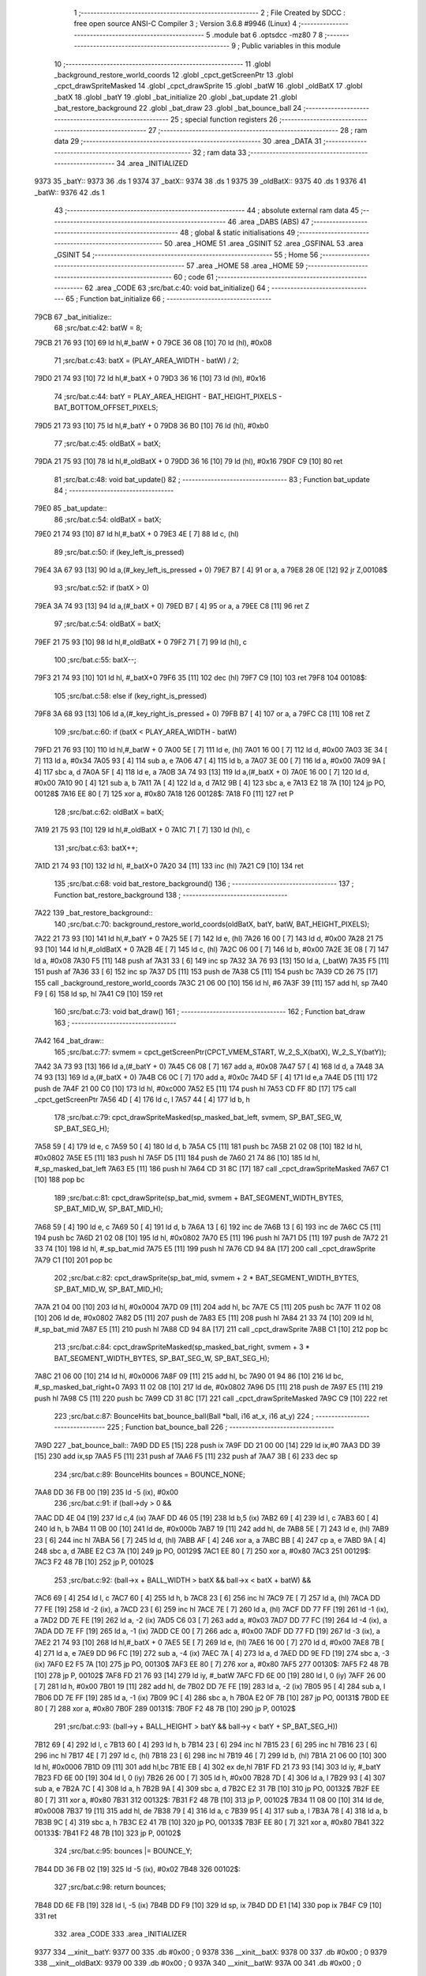                               1 ;--------------------------------------------------------
                              2 ; File Created by SDCC : free open source ANSI-C Compiler
                              3 ; Version 3.6.8 #9946 (Linux)
                              4 ;--------------------------------------------------------
                              5 	.module bat
                              6 	.optsdcc -mz80
                              7 	
                              8 ;--------------------------------------------------------
                              9 ; Public variables in this module
                             10 ;--------------------------------------------------------
                             11 	.globl _background_restore_world_coords
                             12 	.globl _cpct_getScreenPtr
                             13 	.globl _cpct_drawSpriteMasked
                             14 	.globl _cpct_drawSprite
                             15 	.globl _batW
                             16 	.globl _oldBatX
                             17 	.globl _batX
                             18 	.globl _batY
                             19 	.globl _bat_initialize
                             20 	.globl _bat_update
                             21 	.globl _bat_restore_background
                             22 	.globl _bat_draw
                             23 	.globl _bat_bounce_ball
                             24 ;--------------------------------------------------------
                             25 ; special function registers
                             26 ;--------------------------------------------------------
                             27 ;--------------------------------------------------------
                             28 ; ram data
                             29 ;--------------------------------------------------------
                             30 	.area _DATA
                             31 ;--------------------------------------------------------
                             32 ; ram data
                             33 ;--------------------------------------------------------
                             34 	.area _INITIALIZED
   9373                      35 _batY::
   9373                      36 	.ds 1
   9374                      37 _batX::
   9374                      38 	.ds 1
   9375                      39 _oldBatX::
   9375                      40 	.ds 1
   9376                      41 _batW::
   9376                      42 	.ds 1
                             43 ;--------------------------------------------------------
                             44 ; absolute external ram data
                             45 ;--------------------------------------------------------
                             46 	.area _DABS (ABS)
                             47 ;--------------------------------------------------------
                             48 ; global & static initialisations
                             49 ;--------------------------------------------------------
                             50 	.area _HOME
                             51 	.area _GSINIT
                             52 	.area _GSFINAL
                             53 	.area _GSINIT
                             54 ;--------------------------------------------------------
                             55 ; Home
                             56 ;--------------------------------------------------------
                             57 	.area _HOME
                             58 	.area _HOME
                             59 ;--------------------------------------------------------
                             60 ; code
                             61 ;--------------------------------------------------------
                             62 	.area _CODE
                             63 ;src/bat.c:40: void bat_initialize()
                             64 ;	---------------------------------
                             65 ; Function bat_initialize
                             66 ; ---------------------------------
   79CB                      67 _bat_initialize::
                             68 ;src/bat.c:42: batW = 8;
   79CB 21 76 93      [10]   69 	ld	hl,#_batW + 0
   79CE 36 08         [10]   70 	ld	(hl), #0x08
                             71 ;src/bat.c:43: batX = (PLAY_AREA_WIDTH - batW) / 2;
   79D0 21 74 93      [10]   72 	ld	hl,#_batX + 0
   79D3 36 16         [10]   73 	ld	(hl), #0x16
                             74 ;src/bat.c:44: batY = PLAY_AREA_HEIGHT - BAT_HEIGHT_PIXELS - BAT_BOTTOM_OFFSET_PIXELS;
   79D5 21 73 93      [10]   75 	ld	hl,#_batY + 0
   79D8 36 B0         [10]   76 	ld	(hl), #0xb0
                             77 ;src/bat.c:45: oldBatX = batX;
   79DA 21 75 93      [10]   78 	ld	hl,#_oldBatX + 0
   79DD 36 16         [10]   79 	ld	(hl), #0x16
   79DF C9            [10]   80 	ret
                             81 ;src/bat.c:48: void bat_update()
                             82 ;	---------------------------------
                             83 ; Function bat_update
                             84 ; ---------------------------------
   79E0                      85 _bat_update::
                             86 ;src/bat.c:54: oldBatX = batX;
   79E0 21 74 93      [10]   87 	ld	hl,#_batX + 0
   79E3 4E            [ 7]   88 	ld	c, (hl)
                             89 ;src/bat.c:50: if (key_left_is_pressed)
   79E4 3A 67 93      [13]   90 	ld	a,(#_key_left_is_pressed + 0)
   79E7 B7            [ 4]   91 	or	a, a
   79E8 28 0E         [12]   92 	jr	Z,00108$
                             93 ;src/bat.c:52: if (batX > 0)
   79EA 3A 74 93      [13]   94 	ld	a,(#_batX + 0)
   79ED B7            [ 4]   95 	or	a, a
   79EE C8            [11]   96 	ret	Z
                             97 ;src/bat.c:54: oldBatX = batX;
   79EF 21 75 93      [10]   98 	ld	hl,#_oldBatX + 0
   79F2 71            [ 7]   99 	ld	(hl), c
                            100 ;src/bat.c:55: batX--;
   79F3 21 74 93      [10]  101 	ld	hl, #_batX+0
   79F6 35            [11]  102 	dec	(hl)
   79F7 C9            [10]  103 	ret
   79F8                     104 00108$:
                            105 ;src/bat.c:58: else if (key_right_is_pressed)
   79F8 3A 68 93      [13]  106 	ld	a,(#_key_right_is_pressed + 0)
   79FB B7            [ 4]  107 	or	a, a
   79FC C8            [11]  108 	ret	Z
                            109 ;src/bat.c:60: if (batX < PLAY_AREA_WIDTH - batW)
   79FD 21 76 93      [10]  110 	ld	hl,#_batW + 0
   7A00 5E            [ 7]  111 	ld	e, (hl)
   7A01 16 00         [ 7]  112 	ld	d, #0x00
   7A03 3E 34         [ 7]  113 	ld	a, #0x34
   7A05 93            [ 4]  114 	sub	a, e
   7A06 47            [ 4]  115 	ld	b, a
   7A07 3E 00         [ 7]  116 	ld	a, #0x00
   7A09 9A            [ 4]  117 	sbc	a, d
   7A0A 5F            [ 4]  118 	ld	e, a
   7A0B 3A 74 93      [13]  119 	ld	a,(#_batX + 0)
   7A0E 16 00         [ 7]  120 	ld	d, #0x00
   7A10 90            [ 4]  121 	sub	a, b
   7A11 7A            [ 4]  122 	ld	a, d
   7A12 9B            [ 4]  123 	sbc	a, e
   7A13 E2 18 7A      [10]  124 	jp	PO, 00128$
   7A16 EE 80         [ 7]  125 	xor	a, #0x80
   7A18                     126 00128$:
   7A18 F0            [11]  127 	ret	P
                            128 ;src/bat.c:62: oldBatX = batX;
   7A19 21 75 93      [10]  129 	ld	hl,#_oldBatX + 0
   7A1C 71            [ 7]  130 	ld	(hl), c
                            131 ;src/bat.c:63: batX++;
   7A1D 21 74 93      [10]  132 	ld	hl, #_batX+0
   7A20 34            [11]  133 	inc	(hl)
   7A21 C9            [10]  134 	ret
                            135 ;src/bat.c:68: void bat_restore_background()
                            136 ;	---------------------------------
                            137 ; Function bat_restore_background
                            138 ; ---------------------------------
   7A22                     139 _bat_restore_background::
                            140 ;src/bat.c:70: background_restore_world_coords(oldBatX, batY, batW, BAT_HEIGHT_PIXELS);
   7A22 21 73 93      [10]  141 	ld	hl,#_batY + 0
   7A25 5E            [ 7]  142 	ld	e, (hl)
   7A26 16 00         [ 7]  143 	ld	d, #0x00
   7A28 21 75 93      [10]  144 	ld	hl,#_oldBatX + 0
   7A2B 4E            [ 7]  145 	ld	c, (hl)
   7A2C 06 00         [ 7]  146 	ld	b, #0x00
   7A2E 3E 08         [ 7]  147 	ld	a, #0x08
   7A30 F5            [11]  148 	push	af
   7A31 33            [ 6]  149 	inc	sp
   7A32 3A 76 93      [13]  150 	ld	a, (_batW)
   7A35 F5            [11]  151 	push	af
   7A36 33            [ 6]  152 	inc	sp
   7A37 D5            [11]  153 	push	de
   7A38 C5            [11]  154 	push	bc
   7A39 CD 26 75      [17]  155 	call	_background_restore_world_coords
   7A3C 21 06 00      [10]  156 	ld	hl, #6
   7A3F 39            [11]  157 	add	hl, sp
   7A40 F9            [ 6]  158 	ld	sp, hl
   7A41 C9            [10]  159 	ret
                            160 ;src/bat.c:73: void bat_draw()
                            161 ;	---------------------------------
                            162 ; Function bat_draw
                            163 ; ---------------------------------
   7A42                     164 _bat_draw::
                            165 ;src/bat.c:77: svmem = cpct_getScreenPtr(CPCT_VMEM_START, W_2_S_X(batX), W_2_S_Y(batY));
   7A42 3A 73 93      [13]  166 	ld	a,(#_batY + 0)
   7A45 C6 08         [ 7]  167 	add	a, #0x08
   7A47 57            [ 4]  168 	ld	d, a
   7A48 3A 74 93      [13]  169 	ld	a,(#_batX + 0)
   7A4B C6 0C         [ 7]  170 	add	a, #0x0c
   7A4D 5F            [ 4]  171 	ld	e,a
   7A4E D5            [11]  172 	push	de
   7A4F 21 00 C0      [10]  173 	ld	hl, #0xc000
   7A52 E5            [11]  174 	push	hl
   7A53 CD FF 8D      [17]  175 	call	_cpct_getScreenPtr
   7A56 4D            [ 4]  176 	ld	c, l
   7A57 44            [ 4]  177 	ld	b, h
                            178 ;src/bat.c:79: cpct_drawSpriteMasked(sp_masked_bat_left, svmem, SP_BAT_SEG_W, SP_BAT_SEG_H);
   7A58 59            [ 4]  179 	ld	e, c
   7A59 50            [ 4]  180 	ld	d, b
   7A5A C5            [11]  181 	push	bc
   7A5B 21 02 08      [10]  182 	ld	hl, #0x0802
   7A5E E5            [11]  183 	push	hl
   7A5F D5            [11]  184 	push	de
   7A60 21 74 86      [10]  185 	ld	hl, #_sp_masked_bat_left
   7A63 E5            [11]  186 	push	hl
   7A64 CD 31 8C      [17]  187 	call	_cpct_drawSpriteMasked
   7A67 C1            [10]  188 	pop	bc
                            189 ;src/bat.c:81: cpct_drawSprite(sp_bat_mid, svmem + BAT_SEGMENT_WIDTH_BYTES, SP_BAT_MID_W, SP_BAT_MID_H);
   7A68 59            [ 4]  190 	ld	e, c
   7A69 50            [ 4]  191 	ld	d, b
   7A6A 13            [ 6]  192 	inc	de
   7A6B 13            [ 6]  193 	inc	de
   7A6C C5            [11]  194 	push	bc
   7A6D 21 02 08      [10]  195 	ld	hl, #0x0802
   7A70 E5            [11]  196 	push	hl
   7A71 D5            [11]  197 	push	de
   7A72 21 33 74      [10]  198 	ld	hl, #_sp_bat_mid
   7A75 E5            [11]  199 	push	hl
   7A76 CD 94 8A      [17]  200 	call	_cpct_drawSprite
   7A79 C1            [10]  201 	pop	bc
                            202 ;src/bat.c:82: cpct_drawSprite(sp_bat_mid, svmem + 2 * BAT_SEGMENT_WIDTH_BYTES, SP_BAT_MID_W, SP_BAT_MID_H);
   7A7A 21 04 00      [10]  203 	ld	hl, #0x0004
   7A7D 09            [11]  204 	add	hl, bc
   7A7E C5            [11]  205 	push	bc
   7A7F 11 02 08      [10]  206 	ld	de, #0x0802
   7A82 D5            [11]  207 	push	de
   7A83 E5            [11]  208 	push	hl
   7A84 21 33 74      [10]  209 	ld	hl, #_sp_bat_mid
   7A87 E5            [11]  210 	push	hl
   7A88 CD 94 8A      [17]  211 	call	_cpct_drawSprite
   7A8B C1            [10]  212 	pop	bc
                            213 ;src/bat.c:84: cpct_drawSpriteMasked(sp_masked_bat_right, svmem + 3 * BAT_SEGMENT_WIDTH_BYTES, SP_BAT_SEG_W, SP_BAT_SEG_H);
   7A8C 21 06 00      [10]  214 	ld	hl, #0x0006
   7A8F 09            [11]  215 	add	hl, bc
   7A90 01 94 86      [10]  216 	ld	bc, #_sp_masked_bat_right+0
   7A93 11 02 08      [10]  217 	ld	de, #0x0802
   7A96 D5            [11]  218 	push	de
   7A97 E5            [11]  219 	push	hl
   7A98 C5            [11]  220 	push	bc
   7A99 CD 31 8C      [17]  221 	call	_cpct_drawSpriteMasked
   7A9C C9            [10]  222 	ret
                            223 ;src/bat.c:87: BounceHits bat_bounce_ball(Ball *ball, i16 at_x, i16 at_y)
                            224 ;	---------------------------------
                            225 ; Function bat_bounce_ball
                            226 ; ---------------------------------
   7A9D                     227 _bat_bounce_ball::
   7A9D DD E5         [15]  228 	push	ix
   7A9F DD 21 00 00   [14]  229 	ld	ix,#0
   7AA3 DD 39         [15]  230 	add	ix,sp
   7AA5 F5            [11]  231 	push	af
   7AA6 F5            [11]  232 	push	af
   7AA7 3B            [ 6]  233 	dec	sp
                            234 ;src/bat.c:89: BounceHits bounces = BOUNCE_NONE;
   7AA8 DD 36 FB 00   [19]  235 	ld	-5 (ix), #0x00
                            236 ;src/bat.c:91: if (ball->dy > 0 &&
   7AAC DD 4E 04      [19]  237 	ld	c,4 (ix)
   7AAF DD 46 05      [19]  238 	ld	b,5 (ix)
   7AB2 69            [ 4]  239 	ld	l, c
   7AB3 60            [ 4]  240 	ld	h, b
   7AB4 11 0B 00      [10]  241 	ld	de, #0x000b
   7AB7 19            [11]  242 	add	hl, de
   7AB8 5E            [ 7]  243 	ld	e, (hl)
   7AB9 23            [ 6]  244 	inc	hl
   7ABA 56            [ 7]  245 	ld	d, (hl)
   7ABB AF            [ 4]  246 	xor	a, a
   7ABC BB            [ 4]  247 	cp	a, e
   7ABD 9A            [ 4]  248 	sbc	a, d
   7ABE E2 C3 7A      [10]  249 	jp	PO, 00129$
   7AC1 EE 80         [ 7]  250 	xor	a, #0x80
   7AC3                     251 00129$:
   7AC3 F2 48 7B      [10]  252 	jp	P, 00102$
                            253 ;src/bat.c:92: (ball->x + BALL_WIDTH > batX && ball->x < batX + batW) &&
   7AC6 69            [ 4]  254 	ld	l, c
   7AC7 60            [ 4]  255 	ld	h, b
   7AC8 23            [ 6]  256 	inc	hl
   7AC9 7E            [ 7]  257 	ld	a, (hl)
   7ACA DD 77 FE      [19]  258 	ld	-2 (ix), a
   7ACD 23            [ 6]  259 	inc	hl
   7ACE 7E            [ 7]  260 	ld	a, (hl)
   7ACF DD 77 FF      [19]  261 	ld	-1 (ix), a
   7AD2 DD 7E FE      [19]  262 	ld	a, -2 (ix)
   7AD5 C6 03         [ 7]  263 	add	a, #0x03
   7AD7 DD 77 FC      [19]  264 	ld	-4 (ix), a
   7ADA DD 7E FF      [19]  265 	ld	a, -1 (ix)
   7ADD CE 00         [ 7]  266 	adc	a, #0x00
   7ADF DD 77 FD      [19]  267 	ld	-3 (ix), a
   7AE2 21 74 93      [10]  268 	ld	hl,#_batX + 0
   7AE5 5E            [ 7]  269 	ld	e, (hl)
   7AE6 16 00         [ 7]  270 	ld	d, #0x00
   7AE8 7B            [ 4]  271 	ld	a, e
   7AE9 DD 96 FC      [19]  272 	sub	a, -4 (ix)
   7AEC 7A            [ 4]  273 	ld	a, d
   7AED DD 9E FD      [19]  274 	sbc	a, -3 (ix)
   7AF0 E2 F5 7A      [10]  275 	jp	PO, 00130$
   7AF3 EE 80         [ 7]  276 	xor	a, #0x80
   7AF5                     277 00130$:
   7AF5 F2 48 7B      [10]  278 	jp	P, 00102$
   7AF8 FD 21 76 93   [14]  279 	ld	iy, #_batW
   7AFC FD 6E 00      [19]  280 	ld	l, 0 (iy)
   7AFF 26 00         [ 7]  281 	ld	h, #0x00
   7B01 19            [11]  282 	add	hl, de
   7B02 DD 7E FE      [19]  283 	ld	a, -2 (ix)
   7B05 95            [ 4]  284 	sub	a, l
   7B06 DD 7E FF      [19]  285 	ld	a, -1 (ix)
   7B09 9C            [ 4]  286 	sbc	a, h
   7B0A E2 0F 7B      [10]  287 	jp	PO, 00131$
   7B0D EE 80         [ 7]  288 	xor	a, #0x80
   7B0F                     289 00131$:
   7B0F F2 48 7B      [10]  290 	jp	P, 00102$
                            291 ;src/bat.c:93: (ball->y + BALL_HEIGHT > batY && ball->y < batY + SP_BAT_SEG_H))
   7B12 69            [ 4]  292 	ld	l, c
   7B13 60            [ 4]  293 	ld	h, b
   7B14 23            [ 6]  294 	inc	hl
   7B15 23            [ 6]  295 	inc	hl
   7B16 23            [ 6]  296 	inc	hl
   7B17 4E            [ 7]  297 	ld	c, (hl)
   7B18 23            [ 6]  298 	inc	hl
   7B19 46            [ 7]  299 	ld	b, (hl)
   7B1A 21 06 00      [10]  300 	ld	hl, #0x0006
   7B1D 09            [11]  301 	add	hl,bc
   7B1E EB            [ 4]  302 	ex	de,hl
   7B1F FD 21 73 93   [14]  303 	ld	iy, #_batY
   7B23 FD 6E 00      [19]  304 	ld	l, 0 (iy)
   7B26 26 00         [ 7]  305 	ld	h, #0x00
   7B28 7D            [ 4]  306 	ld	a, l
   7B29 93            [ 4]  307 	sub	a, e
   7B2A 7C            [ 4]  308 	ld	a, h
   7B2B 9A            [ 4]  309 	sbc	a, d
   7B2C E2 31 7B      [10]  310 	jp	PO, 00132$
   7B2F EE 80         [ 7]  311 	xor	a, #0x80
   7B31                     312 00132$:
   7B31 F2 48 7B      [10]  313 	jp	P, 00102$
   7B34 11 08 00      [10]  314 	ld	de, #0x0008
   7B37 19            [11]  315 	add	hl, de
   7B38 79            [ 4]  316 	ld	a, c
   7B39 95            [ 4]  317 	sub	a, l
   7B3A 78            [ 4]  318 	ld	a, b
   7B3B 9C            [ 4]  319 	sbc	a, h
   7B3C E2 41 7B      [10]  320 	jp	PO, 00133$
   7B3F EE 80         [ 7]  321 	xor	a, #0x80
   7B41                     322 00133$:
   7B41 F2 48 7B      [10]  323 	jp	P, 00102$
                            324 ;src/bat.c:95: bounces |= BOUNCE_Y;
   7B44 DD 36 FB 02   [19]  325 	ld	-5 (ix), #0x02
   7B48                     326 00102$:
                            327 ;src/bat.c:98: return bounces;
   7B48 DD 6E FB      [19]  328 	ld	l, -5 (ix)
   7B4B DD F9         [10]  329 	ld	sp, ix
   7B4D DD E1         [14]  330 	pop	ix
   7B4F C9            [10]  331 	ret
                            332 	.area _CODE
                            333 	.area _INITIALIZER
   9377                     334 __xinit__batY:
   9377 00                  335 	.db #0x00	; 0
   9378                     336 __xinit__batX:
   9378 00                  337 	.db #0x00	; 0
   9379                     338 __xinit__oldBatX:
   9379 00                  339 	.db #0x00	; 0
   937A                     340 __xinit__batW:
   937A 00                  341 	.db #0x00	; 0
                            342 	.area _CABS (ABS)
